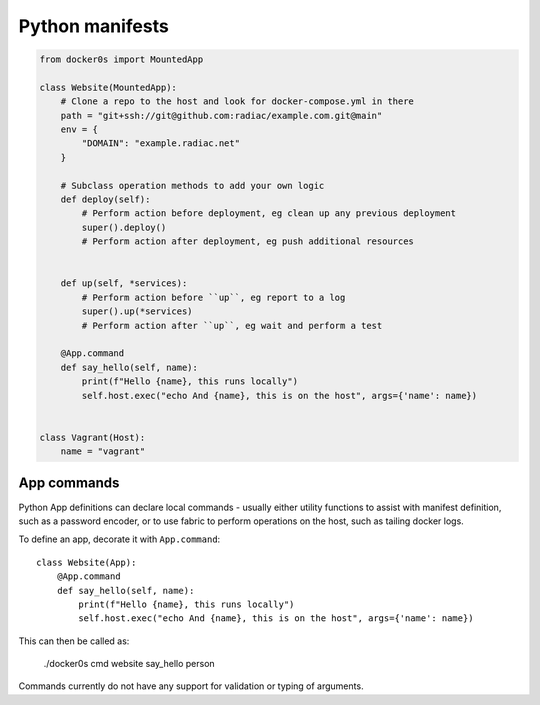 ================
Python manifests
================

.. code-block:: python

    from docker0s import MountedApp

    class Website(MountedApp):
        # Clone a repo to the host and look for docker-compose.yml in there
        path = "git+ssh://git@github.com:radiac/example.com.git@main"
        env = {
            "DOMAIN": "example.radiac.net"
        }

        # Subclass operation methods to add your own logic
        def deploy(self):
            # Perform action before deployment, eg clean up any previous deployment
            super().deploy()
            # Perform action after deployment, eg push additional resources


        def up(self, *services):
            # Perform action before ``up``, eg report to a log
            super().up(*services)
            # Perform action after ``up``, eg wait and perform a test

        @App.command
        def say_hello(self, name):
            print(f"Hello {name}, this runs locally")
            self.host.exec("echo And {name}, this is on the host", args={'name': name})


    class Vagrant(Host):
        name = "vagrant"



App commands
------------

Python App definitions can declare local commands - usually either utility functions to
assist with manifest definition, such as a password encoder, or to use fabric to perform
operations on the host, such as tailing docker logs.

To define an app, decorate it with ``App.command``::

    class Website(App):
        @App.command
        def say_hello(self, name):
            print(f"Hello {name}, this runs locally")
            self.host.exec("echo And {name}, this is on the host", args={'name': name})


This can then be called as:

    ./docker0s cmd website say_hello person

Commands currently do not have any support for validation or typing of arguments.
